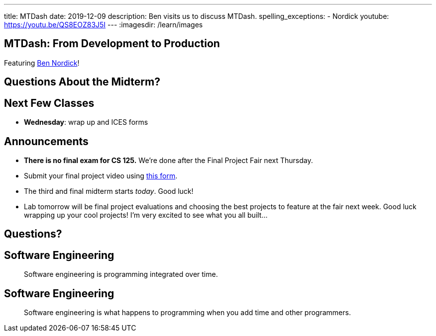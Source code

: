---
title: MTDash
date: 2019-12-09
description:
  Ben visits us to discuss MTDash.
spelling_exceptions:
  - Nordick
youtube: https://youtu.be/QS8EOZ83J5I
---
:imagesdir: /learn/images

[[ufqnzXJRBEmaEpsZsKFKpldqUuWvVrRw]]
[.oneword]
== MTDash: From Development to Production

Featuring https://github.com/Fleex255[Ben Nordick]!

[[lyZRiunPYVnrhMxKnDuvbdKTDbpYnkEO]]
== Questions About the Midterm?

[[abazfIKSMnsdRnEFPbcCYyCLYUidrFGj]]
== Next Few Classes

[.s]
//
* **Wednesday**: wrap up and ICES forms

[[sZCduqMyvtxtchSAdLdnetLdLLklSieQ]]
== Announcements

* **There is no final exam for CS 125.**
//
We're done after the Final Project Fair next Thursday.
//
* Submit your final project video using
//
https://forms.gle/71cLYqDugaQPGzQc9[this form].
//
* The third and final midterm starts _today_. Good luck!
//
* Lab tomorrow will be final project evaluations and choosing the best projects
to feature at the fair next week.
//
Good luck wrapping up your cool projects!
//
I'm very excited to see what you all built...

[[fbxxdavbOnuboeidTWnfvFliVTDAlBnL]]
[.oneword]
//
== Questions?

[[PJneurjHuPfPUvUPfsUsPrETMflLZDHZ]]
[.oneword]
//
== Software Engineering

[quote]
____
Software engineering is programming integrated over time.
____

[[TIWLeQTnIeIQHeJBZIfrHfekrxxqnJVo]]
[.oneword]
//
== Software Engineering

[quote]
____
Software engineering is what happens to programming
when you add time and other programmers.
____

// vim: ts=2:sw=2:et
